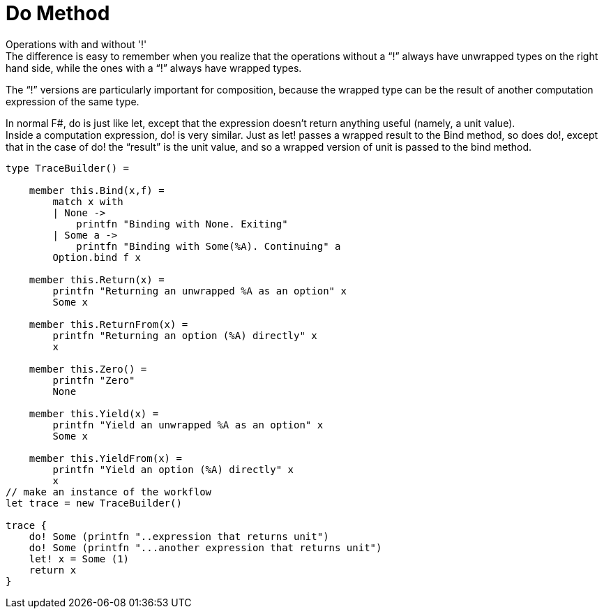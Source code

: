 = Do Method 
:title: Do Method 
:navtitle: Do Method 
:source-highlighter: highlight.js
:highlightjs-languages: fsharp


Operations with and without '!' +
The difference is easy to remember when you realize that the operations without a “!” always have unwrapped types on the right hand side, while the ones with a “!” always have wrapped types.

The “!” versions are particularly important for composition, because the wrapped type can be the result of another computation expression of the same type.

In normal F#, do is just like let, except that the expression doesn't return anything useful (namely, a unit value). +
Inside a computation expression, do! is very similar. Just as let! passes a wrapped result to the Bind method, so does do!, except that in the case of do! the “result” is the unit value, and so a wrapped version of unit is passed to the bind method.


[source,fsharp]
----
type TraceBuilder() =

    member this.Bind(x,f) =
        match x with
        | None ->
            printfn "Binding with None. Exiting"
        | Some a ->
            printfn "Binding with Some(%A). Continuing" a
        Option.bind f x

    member this.Return(x) =
        printfn "Returning an unwrapped %A as an option" x
        Some x

    member this.ReturnFrom(x) =
        printfn "Returning an option (%A) directly" x
        x

    member this.Zero() =
        printfn "Zero"
        None

    member this.Yield(x) =
        printfn "Yield an unwrapped %A as an option" x
        Some x

    member this.YieldFrom(x) =
        printfn "Yield an option (%A) directly" x
        x
// make an instance of the workflow
let trace = new TraceBuilder()

trace {
    do! Some (printfn "..expression that returns unit")
    do! Some (printfn "...another expression that returns unit")
    let! x = Some (1)
    return x
}
----